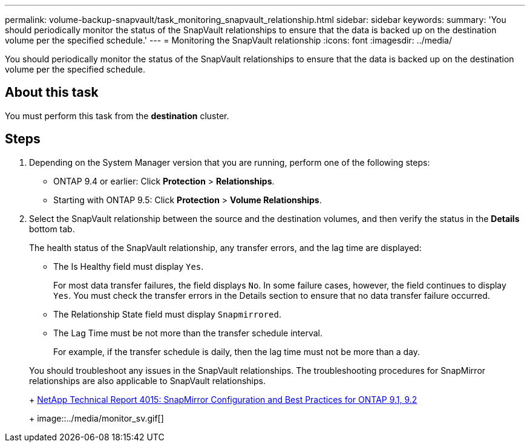 ---
permalink: volume-backup-snapvault/task_monitoring_snapvault_relationship.html
sidebar: sidebar
keywords:
summary: 'You should periodically monitor the status of the SnapVault relationships to ensure that the data is backed up on the destination volume per the specified schedule.'
---
= Monitoring the SnapVault relationship
:icons: font
:imagesdir: ../media/

[.lead]
You should periodically monitor the status of the SnapVault relationships to ensure that the data is backed up on the destination volume per the specified schedule.

== About this task

You must perform this task from the *destination* cluster.

== Steps

. Depending on the System Manager version that you are running, perform one of the following steps:
 ** ONTAP 9.4 or earlier: Click *Protection* > *Relationships*.
 ** Starting with ONTAP 9.5: Click *Protection* > *Volume Relationships*.
. Select the SnapVault relationship between the source and the destination volumes, and then verify the status in the *Details* bottom tab.
+
The health status of the SnapVault relationship, any transfer errors, and the lag time are displayed:

 ** The Is Healthy field must display `Yes`.
+
For most data transfer failures, the field displays `No`. In some failure cases, however, the field continues to display `Yes`. You must check the transfer errors in the Details section to ensure that no data transfer failure occurred.

 ** The Relationship State field must display `Snapmirrored`.
 ** The Lag Time must be not more than the transfer schedule interval.
+
For example, if the transfer schedule is daily, then the lag time must not be more than a day.

+
You should troubleshoot any issues in the SnapVault relationships. The troubleshooting procedures for SnapMirror relationships are also applicable to SnapVault relationships.
+
http://www.netapp.com/us/media/tr-4015.pdf[NetApp Technical Report 4015: SnapMirror Configuration and Best Practices for ONTAP 9.1, 9.2]
+
image::../media/monitor_sv.gif[]
